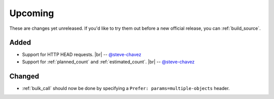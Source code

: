 .. |br| raw:: html

   <br />

Upcoming
========

These are changes yet unreleased. If you'd like to try them out before a new official release, you can :ref:`build_source`.

Added
-----

* Support for HTTP HEAD requests.
  |br| -- `@steve-chavez <https://github.com/steve-chavez>`_

* Support for :ref:`planned_count` and :ref:`estimated_count`.
  |br| -- `@steve-chavez <https://github.com/steve-chavez>`_

Changed
-------

* :ref:`bulk_call` should now be done by specifying a ``Prefer: params=multiple-objects`` header.
